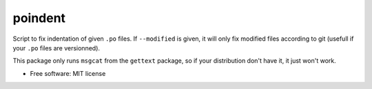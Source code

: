 ========
poindent
========


.. image:: https://img.shields.io/pypi/v/poindent.svg
        :target: https://pypi.python.org/pypi/poindent

Script to fix indentation of given ``.po`` files. If ``--modified`` is
given, it will only fix modified files according to git (usefull if
your ``.po`` files are versionned).


This package only runs ``msgcat`` from the ``gettext`` package, so if
your distribution don't have it, it just won't work.


* Free software: MIT license


